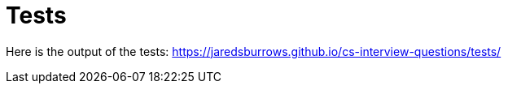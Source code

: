 = Tests

Here is the output of the tests: link:[https://jaredsburrows.github.io/cs-interview-questions/tests/]
